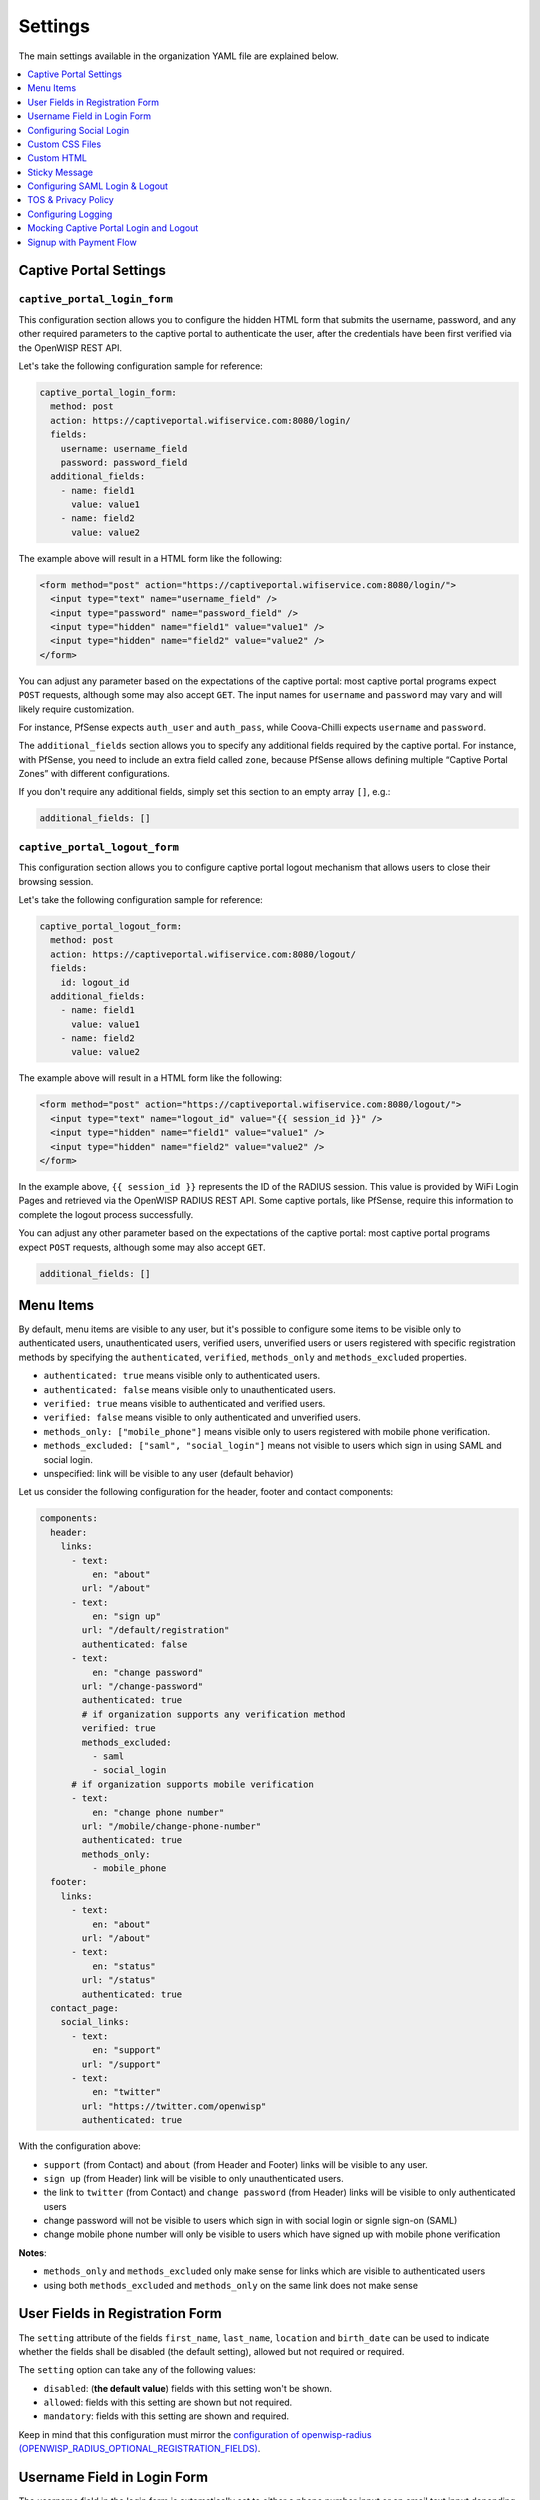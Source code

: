 Settings
========

The main settings available in the organization YAML file are explained
below.

.. contents::
    :depth: 1
    :local:

Captive Portal Settings
-----------------------

.. _wlp_captive_portal_login_form:

``captive_portal_login_form``
~~~~~~~~~~~~~~~~~~~~~~~~~~~~~

This configuration section allows you to configure the hidden HTML form
that submits the username, password, and any other required parameters to
the captive portal to authenticate the user, after the credentials have
been first verified via the OpenWISP REST API.

Let's take the following configuration sample for reference:

.. code-block:: yaml

    captive_portal_login_form:
      method: post
      action: https://captiveportal.wifiservice.com:8080/login/
      fields:
        username: username_field
        password: password_field
      additional_fields:
        - name: field1
          value: value1
        - name: field2
          value: value2

The example above will result in a HTML form like the following:

.. code-block:: html

    <form method="post" action="https://captiveportal.wifiservice.com:8080/login/">
      <input type="text" name="username_field" />
      <input type="password" name="password_field" />
      <input type="hidden" name="field1" value="value1" />
      <input type="hidden" name="field2" value="value2" />
    </form>

You can adjust any parameter based on the expectations of the captive
portal: most captive portal programs expect ``POST`` requests, although
some may also accept ``GET``. The input names for ``username`` and
``password`` may vary and will likely require customization.

For instance, PfSense expects ``auth_user`` and ``auth_pass``, while
Coova-Chilli expects ``username`` and ``password``.

The ``additional_fields`` section allows you to specify any additional
fields required by the captive portal. For instance, with PfSense, you
need to include an extra field called ``zone``, because PfSense allows
defining multiple “Captive Portal Zones” with different configurations.

If you don't require any additional fields, simply set this section to an
empty array ``[]``, e.g.:

.. code-block:: yaml

    additional_fields: []

.. _wlp_captive_portal_logout_form:

``captive_portal_logout_form``
~~~~~~~~~~~~~~~~~~~~~~~~~~~~~~

This configuration section allows you to configure captive portal logout
mechanism that allows users to close their browsing session.

Let's take the following configuration sample for reference:

.. code-block:: yaml

    captive_portal_logout_form:
      method: post
      action: https://captiveportal.wifiservice.com:8080/logout/
      fields:
        id: logout_id
      additional_fields:
        - name: field1
          value: value1
        - name: field2
          value: value2

The example above will result in a HTML form like the following:

.. code-block:: html

    <form method="post" action="https://captiveportal.wifiservice.com:8080/logout/">
      <input type="text" name="logout_id" value="{{ session_id }}" />
      <input type="hidden" name="field1" value="value1" />
      <input type="hidden" name="field2" value="value2" />
    </form>

In the example above, ``{{ session_id }}`` represents the ID of the RADIUS
session. This value is provided by WiFi Login Pages and retrieved via the
OpenWISP RADIUS REST API. Some captive portals, like PfSense, require this
information to complete the logout process successfully.

You can adjust any other parameter based on the expectations of the
captive portal: most captive portal programs expect ``POST`` requests,
although some may also accept ``GET``.

.. code-block:: yaml

    additional_fields: []

.. _wlp_menu_items:

Menu Items
----------

By default, menu items are visible to any user, but it's possible to
configure some items to be visible only to authenticated users,
unauthenticated users, verified users, unverified users or users
registered with specific registration methods by specifying the
``authenticated``, ``verified``, ``methods_only`` and ``methods_excluded``
properties.

- ``authenticated: true`` means visible only to authenticated users.
- ``authenticated: false`` means visible only to unauthenticated users.
- ``verified: true`` means visible to authenticated and verified users.
- ``verified: false`` means visible to only authenticated and unverified
  users.
- ``methods_only: ["mobile_phone"]`` means visible only to users
  registered with mobile phone verification.
- ``methods_excluded: ["saml", "social_login"]`` means not visible to
  users which sign in using SAML and social login.
- unspecified: link will be visible to any user (default behavior)

Let us consider the following configuration for the header, footer and
contact components:

.. code-block:: yaml

    components:
      header:
        links:
          - text:
              en: "about"
            url: "/about"
          - text:
              en: "sign up"
            url: "/default/registration"
            authenticated: false
          - text:
              en: "change password"
            url: "/change-password"
            authenticated: true
            # if organization supports any verification method
            verified: true
            methods_excluded:
              - saml
              - social_login
          # if organization supports mobile verification
          - text:
              en: "change phone number"
            url: "/mobile/change-phone-number"
            authenticated: true
            methods_only:
              - mobile_phone
      footer:
        links:
          - text:
              en: "about"
            url: "/about"
          - text:
              en: "status"
            url: "/status"
            authenticated: true
      contact_page:
        social_links:
          - text:
              en: "support"
            url: "/support"
          - text:
              en: "twitter"
            url: "https://twitter.com/openwisp"
            authenticated: true

With the configuration above:

- ``support`` (from Contact) and ``about`` (from Header and Footer) links
  will be visible to any user.
- ``sign up`` (from Header) link will be visible to only unauthenticated
  users.
- the link to ``twitter`` (from Contact) and ``change password`` (from
  Header) links will be visible to only authenticated users
- change password will not be visible to users which sign in with social
  login or signle sign-on (SAML)
- change mobile phone number will only be visible to users which have
  signed up with mobile phone verification

**Notes**:

- ``methods_only`` and ``methods_excluded`` only make sense for links
  which are visible to authenticated users
- using both ``methods_excluded`` and ``methods_only`` on the same link
  does not make sense

User Fields in Registration Form
--------------------------------

The ``setting`` attribute of the fields ``first_name``, ``last_name``,
``location`` and ``birth_date`` can be used to indicate whether the fields
shall be disabled (the default setting), allowed but not required or
required.

The ``setting`` option can take any of the following values:

- ``disabled``: (**the default value**) fields with this setting won't be
  shown.
- ``allowed``: fields with this setting are shown but not required.
- ``mandatory``: fields with this setting are shown and required.

Keep in mind that this configuration must mirror the `configuration of
openwisp-radius (OPENWISP_RADIUS_OPTIONAL_REGISTRATION_FIELDS)
<https://openwisp-radius.readthedocs.io/en/latest/user/settings.html#openwisp-radius-optional-registration-fields>`__.

Username Field in Login Form
----------------------------

The username field in the login form is automatically set to either a
phone number input or an email text input depending on whether
``mobile_phone_verification`` is enabled or not.

However, it is possible to force the use of a standard text field if
needed, for example, we may need to configure the username field to accept
any value so that the `OpenWISP Users Authentication Backend
<https://github.com/openwisp/openwisp-users/#authentication-backend>`__
can then figure out if the value passed is a phone number, an email or a
username:

.. code-block:: yaml

    login_form:
      input_fields:
        username:
          auto_switch_phone_input: false
          type: "text"
          pattern: null

.. _wlp_social_login:

Configuring Social Login
------------------------

In order to enable users to log via third-party services like Google and
Facebook, the `“Social Login” feature of OpenWISP Radius
<https://openwisp-radius.readthedocs.io/en/latest/user/social_login.html>`__
must be configured and enabled.

.. _wlp_custom_css:

Custom CSS Files
----------------

It's possible to specify multiple CSS files if needed.

.. code-block:: yaml

    client:
      css:
        - "index.css"
        - "custom.css"

Adding multiple CSS files can be useful when working with :ref:`variants
<wlp_org_variants>`.

.. _wlp_custom_html:

Custom HTML
-----------

It is possible to inject custom HTML in different languages in several
parts of the application if needed.

Second Logo
~~~~~~~~~~~

.. code-block:: yaml

    header:
      logo:
        url: "logo1.png"
        alternate_text: "logo1"
      second_logo:
        url: "logo2.png"
        alternate_text: "logo2"

Sticky Message
--------------

.. code-block:: yaml

    header:
      sticky_html:
        en: >
          <p class="announcement">
            This site will go in schedule maintenance
            <b>tonight (10pm - 11pm)</b>
          </p>

Login Page
~~~~~~~~~~

.. code-block:: yaml

    login_form:
      intro_html:
        en: >
          <div class="pre">
            Shown before the main content in the login page.
          </div>
      pre_html:
        en: >
          <div class="intro">
            Shown at the beginning of the login content box.
          </div>
      help_html:
        en: >
          <div class="intro">
            Shown above the login form, after social login buttons.
            Can be used to write custom help labels.
          </div>
      after_html:
        en: >
          <div class="intro">
            Shown at the end of the login content box.
          </div>

.. _wlp_contact_box:

Contact Box
~~~~~~~~~~~

.. code-block:: yaml

    contact_page:
      pre_html:
        en: >
          <div class="contact">
            Shown at the beginning of the contact box.
          </div>
      after_html:
        en: >
          <div class="contact">
            Shown at the end of the contact box.
          </div>

Footer
~~~~~~

.. code-block:: yaml

    footer:
      after_html:
        en: >
          <div class="contact">
            Shown at the bottom of the footer.
            Can be used to display copyright information, links to cookie policy, etc.
          </div>

.. _wlp_saml:

Configuring SAML Login & Logout
-------------------------------

To enable SAML login, the `“SAML” feature of OpenWISP Radius
<https://openwisp-radius.readthedocs.io/en/latest/user/saml.html>`__ must
be enabled.

The only additional configuration needed is ``saml_logout_url``, which is
needed to perform SAML logout.

.. code-block:: yaml

    status_page:
      # other conf
      saml_logout_url: "https://openwisp.myservice.org/radius/saml2/logout/"

.. _wlp_tos_privacy_policy:

TOS & Privacy Policy
--------------------

The terms of services and privacy policy pages are generated from markdown
files which are specified in the YAML configuration.

The markdown files specified in the YAML configuration should be placed
in: ``/organizations/{orgSlug}/server_assets/``.

Configuring Logging
-------------------

There are certain environment variables used to configure server logging.
The details of environment variables to configure logging are mentioned
below:

==================== ====================================================
Environment Variable Detail
==================== ====================================================
**LOG_LEVEL**        (optional) This can be used to set the level of
                     logging. The available values are ``error``,
                     ``warn``, ``info``, ``http``, ``verbose``, ``debug``
                     and ``silly``. By default log level is set to
                     ``warn`` for production.
**ALL_LOG_FILE**     (optional) To configure the path of the log file for
                     all logs. The default path is ``logs/all.log``
**ERROR_LOG_FILE**   (optional) To configure the path of the log file for
                     error logs. The default path is ``logs/error.log``
**WARN_LOG_FILE**    (optional) To configure the path of the log file for
                     warn logs. The default path is ``logs/warn.log``
**INFO_LOG_FILE**    (optional) To configure the path of the log file for
                     info logs. The default path is ``logs/info.log``
**HTTP_LOG_FILE**    (optional) To configure the path of the log file for
                     http logs. The default path is ``logs/http.log``
**DEBUG_LOG_FILE**   (optional) To configure the path of the log file for
                     http logs. The default path is ``logs/debug.log``
==================== ====================================================

Mocking Captive Portal Login and Logout
---------------------------------------

During the development stage, the captive portal login and logout
operations can be mocked by using the endpoints mentioned in
`openwisp-radius captive portal mock docs
<https://openwisp-radius.readthedocs.io/en/latest/developer/captive_portal_mock.html>`__.

These URLs from OpenWISP RADIUS will be used by default in the development
environment. The captive portal login and logout URLs and their parameters
can be changed by editing the YAML configuration file of the respective
organization.

.. _wlp_signup_with_payment:

Signup with Payment Flow
------------------------

This application supports sign up with payment flows, either a one time
payment, a free debit/credit card transaction for identity verification
purposes or a subscription with periodic payments.

In order to work, this feature needs the premium **OpenWISP
Subscriptions** module (`get in touch with commercial support
<https://openwisp.org/support.html>`__ for more information).

Once the module mentioned above is installed and configured, in order to
enable this feature, just create a new organization with the ``yarn run
add-org`` command and answer ``yes`` to the following question:
